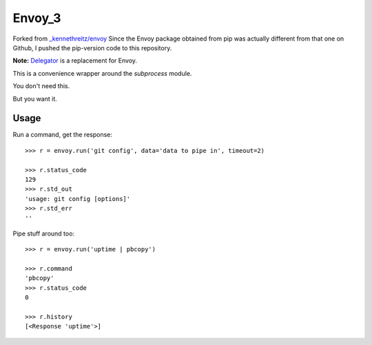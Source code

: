 Envoy_3
======================================
Forked from `_kennethreitz/envoy <https://github.com/kennethreitz/envoy>`_
Since the Envoy package obtained from pip was actually different from that one on Github,
I pushed the pip-version code to this repository.


**Note:** `Delegator <https://github.com/kennethreitz/delegator.py>`_ is a replacement for Envoy.

This is a convenience wrapper around the `subprocess` module.

You don't need this.

.. image:: https://github.com/kennethreitz/envoy/raw/master/ext/in_action.png

But you want it.


Usage
-----

Run a command, get the response::

    >>> r = envoy.run('git config', data='data to pipe in', timeout=2)

    >>> r.status_code
    129
    >>> r.std_out
    'usage: git config [options]'
    >>> r.std_err
    ''

Pipe stuff around too::

    >>> r = envoy.run('uptime | pbcopy')

    >>> r.command
    'pbcopy'
    >>> r.status_code
    0

    >>> r.history
    [<Response 'uptime'>]
